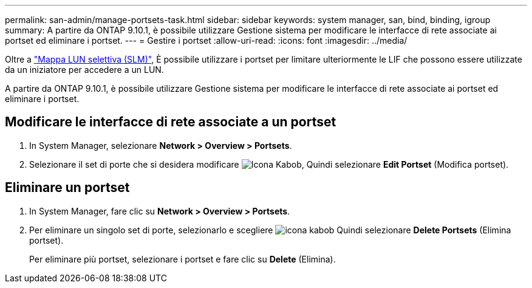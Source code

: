 ---
permalink: san-admin/manage-portsets-task.html 
sidebar: sidebar 
keywords: system manager, san, bind, binding, igroup 
summary: A partire da ONTAP 9.10.1, è possibile utilizzare Gestione sistema per modificare le interfacce di rete associate ai portset ed eliminare i portset. 
---
= Gestire i portset
:allow-uri-read: 
:icons: font
:imagesdir: ../media/


[role="lead"]
Oltre a link:selective-lun-map-concept.html["Mappa LUN selettiva (SLM)"], È possibile utilizzare i portset per limitare ulteriormente le LIF che possono essere utilizzate da un iniziatore per accedere a un LUN.

A partire da ONTAP 9.10.1, è possibile utilizzare Gestione sistema per modificare le interfacce di rete associate ai portset ed eliminare i portset.



== Modificare le interfacce di rete associate a un portset

. In System Manager, selezionare *Network > Overview > Portsets*.
. Selezionare il set di porte che si desidera modificare image:icon_kabob.gif["Icona Kabob"], Quindi selezionare *Edit Portset* (Modifica portset).




== Eliminare un portset

. In System Manager, fare clic su *Network > Overview > Portsets*.
. Per eliminare un singolo set di porte, selezionarlo e scegliere image:icon_kabob.gif["icona kabob"] Quindi selezionare *Delete Portsets* (Elimina portset).
+
Per eliminare più portset, selezionare i portset e fare clic su *Delete* (Elimina).


